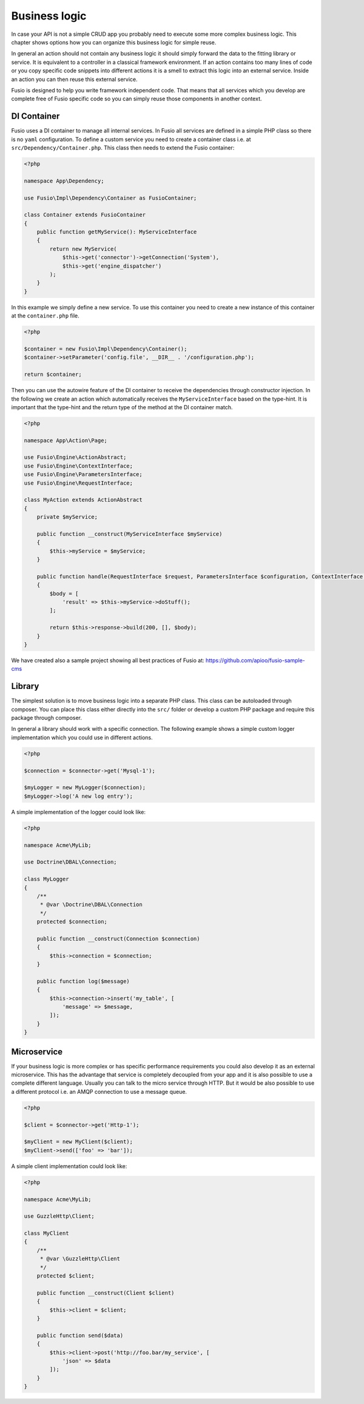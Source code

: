
Business logic
==============

In case your API is not a simple CRUD app you probably need to execute some more 
complex business logic. This chapter shows options how you can organize this 
business logic for simple reuse.

In general an action should not contain any business logic it should simply 
forward the data to the fitting library or service. It is equivalent to a 
controller in a classical framework environment. If an action contains too many 
lines of code or you copy specific code snippets into different actions it is a
smell to extract this logic into an external service. Inside an action you can
then reuse this external service.

Fusio is designed to help you write framework independent code. That means that
all services which you develop are complete free of Fusio specific code so you 
can simply reuse those components in another context.

DI Container
------------

Fusio uses a DI container to manage all internal services. In Fusio all services
are defined in a simple PHP class so there is no ``yaml`` configuration. To
define a custom service you need to create a container class i.e. at
``src/Dependency/Container.php``. This class then needs to extend the Fusio
container:

.. code-block:: php
    
    <?php
    
    namespace App\Dependency;
    
    use Fusio\Impl\Dependency\Container as FusioContainer;
    
    class Container extends FusioContainer
    {
        public function getMyService(): MyServiceInterface
        {
            return new MyService(
                $this->get('connector')->getConnection('System'),
                $this->get('engine_dispatcher')
            );
        }
    }

In this example we simply define a new service. To use this container you need
to create a new instance of this container at the ``container.php`` file.

.. code-block:: php
    
    <?php

    $container = new Fusio\Impl\Dependency\Container();
    $container->setParameter('config.file', __DIR__ . '/configuration.php');
    
    return $container;

Then you can use the autowire feature of the DI container to receive the
dependencies through constructor injection. In the following we create an action
which automatically receives the ``MyServiceInterface`` based on the
type-hint. It is important that the type-hint and the return type of the method
at the DI container match.

.. code-block:: php
    
    <?php
    
    namespace App\Action\Page;
    
    use Fusio\Engine\ActionAbstract;
    use Fusio\Engine\ContextInterface;
    use Fusio\Engine\ParametersInterface;
    use Fusio\Engine\RequestInterface;
    
    class MyAction extends ActionAbstract
    {
        private $myService;
    
        public function __construct(MyServiceInterface $myService)
        {
            $this->myService = $myService;
        }
    
        public function handle(RequestInterface $request, ParametersInterface $configuration, ContextInterface $context)
        {
            $body = [
                'result' => $this->myService->doStuff();
            ];
    
            return $this->response->build(200, [], $body);
        }
    }

We have created also a sample project showing all best practices of Fusio at:
https://github.com/apioo/fusio-sample-cms

Library
-------

The simplest solution is to move business logic into a separate PHP class. This
class can be autoloaded through composer. You can place this class either 
directly into the ``src/`` folder or develop a custom PHP package and require
this package through composer.

In general a library should work with a specific connection. The following 
example shows a simple custom logger implementation which you could use in 
different actions.

.. code-block:: php

    <?php

    $connection = $connector->get('Mysql-1');
    
    $myLogger = new MyLogger($connection);
    $myLogger->log('A new log entry');

A simple implementation of the logger could look like:

.. code-block:: php

    <?php

    namespace Acme\MyLib;

    use Doctrine\DBAL\Connection;

    class MyLogger
    {
        /**
         * @var \Doctrine\DBAL\Connection
         */
        protected $connection;

        public function __construct(Connection $connection)
        {
            $this->connection = $connection;
        }
    
        public function log($message)
        {
            $this->connection->insert('my_table', [
                'message' => $message,
            ]);
        }
    }

Microservice
------------

If your business logic is more complex or has specific performance requirements
you could also develop it as an external microservice. This has the advantage
that service is completely decoupled from your app and it is also possible to
use a complete different language. Usually you can talk to the micro service 
through HTTP. But it would be also possible to use a different protocol i.e. an 
AMQP connection to use a message queue.

.. code-block:: php

    <?php

    $client = $connector->get('Http-1');
    
    $myClient = new MyClient($client);
    $myClient->send(['foo' => 'bar']);

A simple client implementation could look like:

.. code-block:: php

    <?php

    namespace Acme\MyLib;

    use GuzzleHttp\Client;

    class MyClient
    {
        /**
         * @var \GuzzleHttp\Client
         */
        protected $client;

        public function __construct(Client $client)
        {
            $this->client = $client;
        }
    
        public function send($data)
        {
            $this->client->post('http://foo.bar/my_service', [
                'json' => $data
            ]);
        }
    }
